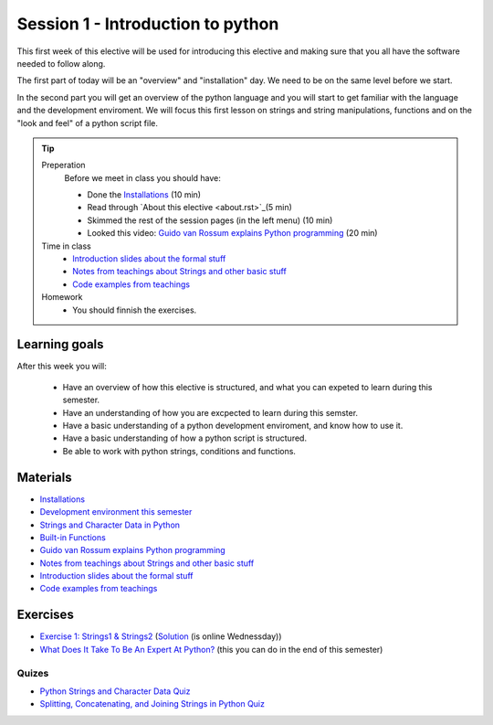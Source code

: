 Session 1 - Introduction to python
==================================

This first week of this elective will be used for introducing this elective and making sure that you all have the software needed to follow along.

The first part of today will be an "overview" and "installation" day. We need to be on the same level before we start.   

In the second part you will get an overview of the python language and you will start to get familiar with the language and the development enviroment. We will focus this first lesson on strings and string manipulations, functions and on the "look and feel" of a python script file. 


.. tip::
        Preperation
                Before we meet in class you should have:
        
                * Done the `Installations <notebooks/installation.md>`_ (10 min)
                * Read through `About this elective <about.rst>`_(5 min)
                * Skimmed the rest of the session pages (in the left menu) (10 min)
                * Looked this video: `Guido van Rossum explains Python programming <https://www.youtube.com/watch?v=5fN3JXwer2U>`_ (20 min)
     

        Time in class
                * `Introduction slides about the formal stuff <notebooks/notes01.ipynb>`_
                * `Notes from teachings about Strings and other basic stuff <notebooks/notes_day1_s24.md>`_
                * `Code examples from teachings <https://github.com/python-elective-kea/spring2024-code-examples-from-teachings/tree/master/ses1>`_

        Homework
                * You should finnish the exercises.

Learning goals
--------------

After this week you will:
        
    - Have an overview of how this elective is structured, and what you can expeted to learn during this semester.
    - Have an understanding of how you are excpected to learn during this semster.  
    - Have a basic understanding of a python development enviroment, and know how to use it.
    - Have a basic understanding of how a python script is structured.  
    - Be able to work with python strings, conditions and functions.      
    
Materials
---------
* `Installations <notebooks/installation.md>`_
* `Development environment this semester <notebooks/dev_environment.ipynb>`_
* `Strings and Character Data in Python <https://realpython.com/python-strings/>`_
* `Built-in Functions <https://docs.python.org/3/library/functions.html>`_
* `Guido van Rossum explains Python programming <https://www.youtube.com/watch?v=5fN3JXwer2U>`_ 
* `Notes from teachings about Strings and other basic stuff <notebooks/notes_day1_s24.md>`_
* `Introduction slides about the formal stuff <notebooks/notes01.ipynb>`_
* `Code examples from teachings <https://github.com/python-elective-kea/spring2024-code-examples-from-teachings/tree/master/ses1>`_

Exercises
---------
* `Exercise 1: Strings1 & Strings2 <https://github.com/python-elective-kea/spring2024-code-examples-from-teachings/tree/master/ses1/exercises>`_  (`Solution <exercises/solution/01_strings/strings.rst>`_ (is online Wednessday)) 
* `What Does It Take To Be An Expert At Python? <https://www.youtube.com/watch?v=7lmCu8wz8ro&t=0s>`_ (this you can do in the end of this semester)

------
Quizes
------
* `Python Strings and Character Data Quiz <https://realpython.com/quizzes/python-strings/>`_
* `Splitting, Concatenating, and Joining Strings in Python Quiz <https://realpython.com/quizzes/python-split-strings/>`_

